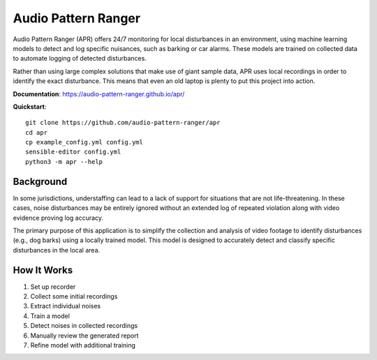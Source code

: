 Audio Pattern Ranger
====================

Audio Pattern Ranger (APR) offers 24/7 monitoring for local disturbances
in an environment, using machine learning models to detect and log specific
nuisances, such as barking or car alarms. These models are trained on
collected data to automate logging of detected disturbances.

Rather than using large complex solutions that make use of giant sample data,
APR uses local recordings in order to identify the exact disturbance. This means
that even an old laptop is plenty to put this project into action.

**Documentation**: https://audio-pattern-ranger.github.io/apr/

**Quickstart**::

    git clone https://github.com/audio-pattern-ranger/apr
    cd apr
    cp example_config.yml config.yml
    sensible-editor config.yml
    python3 -m apr --help

Background
----------

In some jurisdictions, understaffing can lead to a lack of support for
situations that are not life-threatening. In these cases, noise disturbances
may be entirely ignored without an extended log of repeated violation along
with video evidence proving log accuracy.

The primary purpose of this application is to simplify the collection and
analysis of video footage to identify disturbances (e.g., dog barks) using
a locally trained model. This model is designed to accurately detect and
classify specific disturbances in the local area.

How It Works
------------

1. Set up recorder
2. Collect some initial recordings
3. Extract individual noises
4. Train a model
5. Detect noises in collected recordings
6. Manually review the generated report
7. Refine model with additional training
